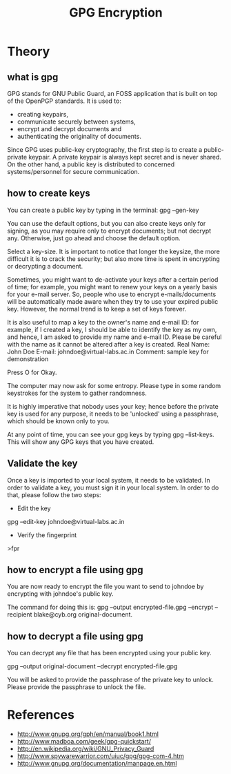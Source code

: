 #+TITLE: GPG Encryption

* Theory

** what is gpg
GPG stands for GNU Public Guard, an FOSS application that is built on
top of the OpenPGP standards. It is used to:

- creating keypairs,
- communicate securely between systems, 
- encrypt and decrypt documents and
- authenticating the originality of documents.

Since GPG uses public-key cryptography, the first step is to create a
public-private keypair.  A private keypair is always kept secret and is
never shared.  On the other hand, a public key is distributed to
concerned systems/personnel for secure communication.

** how to create keys
You can create a public key by typing in the terminal:
gpg --gen-key

You can use the default options, but you can also create keys only for
signing, as you may require only to encrypt documents; but not decrypt
any.  Otherwise, just go ahead and choose the default option.


Select a key-size. It is important to notice that longer the keysize,
the more difficult it is to crack the security; but also more time is
spent in encrypting or decrypting a document.


Sometimes, you might want to de-activate your keys after a certain
period of time; for example, you might want to renew your keys on a
yearly basis for your e-mail server.  So, people who use to encrypt
e-mails/documents will be automatically made aware when they try to
use your expired public key.  However, the normal trend is to keep a
set of keys forever.


It is also useful to map a key to the owner's name and e-mail ID: for example, if I
created a key, I should be able to identify the key as my own, and
hence, I am asked to provide my name and e-mail ID.  Please be careful
with the name as it cannot be altered after a key is created. 
Real Name: John Doe
E-mail: johndoe@virtual-labs.ac.in
Comment: sample key for demonstration

Press O for Okay.

The computer may now ask for some entropy. Please type in some random
keystrokes for the system to gather randomness. 

It is highly imperative that nobody uses your key; hence before the
private key is used for any purpose, it needs to be 'unlocked' using a
passphrase, which should be known only to you.  


At any point of time, you can see your gpg keys by typing gpg
--list-keys.  This will show any GPG keys that you have created.

** Validate the key

Once a key is imported to your local system, it needs to be
validated.  In order to validate a key, you must sign it in your local
system.  In order to do that, please follow the two steps:

- Edit the key
gpg --edit-key johndoe@virtual-labs.ac.in

- Verify the fingerprint
>fpr



** how to encrypt a file using gpg

You are now ready to encrypt the file you want to send to johndoe by
encrypting with johndoe's public key.

The command for doing this is:
gpg --output encrypted-file.gpg --encrypt --recipient blake@cyb.org original-document.



** how to decrypt a file using gpg
You can decrypt any file that has been encrypted using your public
key.

gpg --output original-document --decrypt encrypted-file.gpg

You will be asked to provide the passphrase of the private key to
unlock. Please provide the passphrase to unlock the file.


* References
- http://www.gnupg.org/gph/en/manual/book1.html
- http://www.madboa.com/geek/gpg-quickstart/
- http://en.wikipedia.org/wiki/GNU_Privacy_Guard
- http://www.spywarewarrior.com/uiuc/gpg/gpg-com-4.htm
- http://www.gnupg.org/documentation/manpage.en.html
